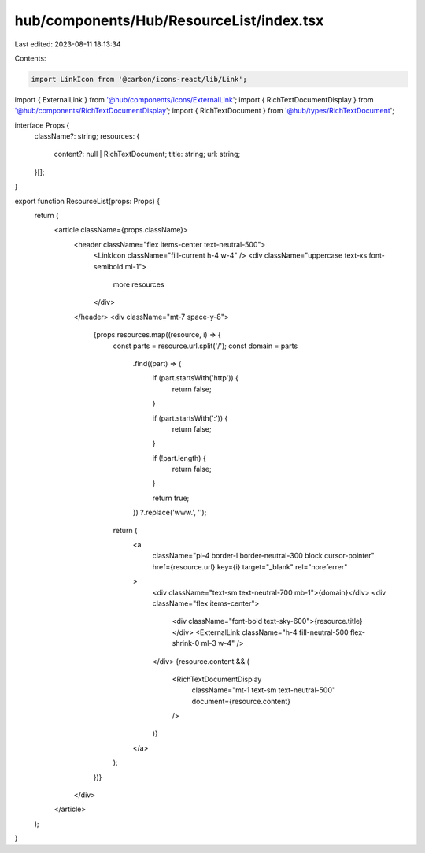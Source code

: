 hub/components/Hub/ResourceList/index.tsx
=========================================

Last edited: 2023-08-11 18:13:34

Contents:

.. code-block:: tsx

    import LinkIcon from '@carbon/icons-react/lib/Link';

import { ExternalLink } from '@hub/components/icons/ExternalLink';
import { RichTextDocumentDisplay } from '@hub/components/RichTextDocumentDisplay';
import { RichTextDocument } from '@hub/types/RichTextDocument';

interface Props {
  className?: string;
  resources: {
    content?: null | RichTextDocument;
    title: string;
    url: string;
  }[];
}

export function ResourceList(props: Props) {
  return (
    <article className={props.className}>
      <header className="flex items-center text-neutral-500">
        <LinkIcon className="fill-current h-4 w-4" />
        <div className="uppercase text-xs font-semibold ml-1">
          more resources
        </div>
      </header>
      <div className="mt-7 space-y-8">
        {props.resources.map((resource, i) => {
          const parts = resource.url.split('/');
          const domain = parts
            .find((part) => {
              if (part.startsWith('http')) {
                return false;
              }

              if (part.startsWith(':')) {
                return false;
              }

              if (!part.length) {
                return false;
              }

              return true;
            })
            ?.replace('www.', '');

          return (
            <a
              className="pl-4 border-l border-neutral-300 block cursor-pointer"
              href={resource.url}
              key={i}
              target="_blank"
              rel="noreferrer"
            >
              <div className="text-sm text-neutral-700 mb-1">{domain}</div>
              <div className="flex items-center">
                <div className="font-bold text-sky-600">{resource.title}</div>
                <ExternalLink className="h-4 fill-neutral-500 flex-shrink-0 ml-3 w-4" />
              </div>
              {resource.content && (
                <RichTextDocumentDisplay
                  className="mt-1 text-sm text-neutral-500"
                  document={resource.content}
                />
              )}
            </a>
          );
        })}
      </div>
    </article>
  );
}


